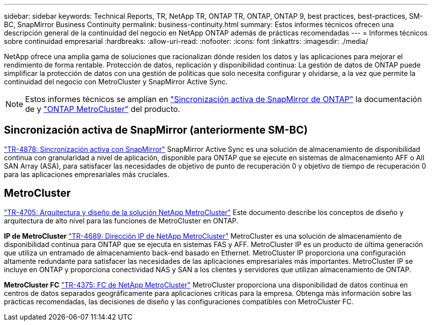 ---
sidebar: sidebar 
keywords: Technical Reports, TR, NetApp TR, ONTAP TR, ONTAP, ONTAP 9, best practices, best-practices, SM-BC, SnapMirror Business Continuity 
permalink: business-continuity.html 
summary: Estos informes técnicos ofrecen una descripción general de la continuidad del negocio en NetApp ONTAP además de prácticas recomendadas 
---
= Informes técnicos sobre continuidad empresarial
:hardbreaks:
:allow-uri-read: 
:nofooter: 
:icons: font
:linkattrs: 
:imagesdir: ./media/


[role="lead"]
NetApp ofrece una amplia gama de soluciones que racionalizan dónde residen los datos y las aplicaciones para mejorar el rendimiento de forma rentable. Protección de datos, replicación y disponibilidad continua: La gestión de datos de ONTAP puede simplificar la protección de datos con una gestión de políticas que solo necesita configurar y olvidarse, a la vez que permite la continuidad del negocio con MetroCluster y SnapMirror Active Sync.

[NOTE]
====
Estos informes técnicos se amplían en link:https://docs.netapp.com/us-en/ontap/smbc/index.html["Sincronización activa de SnapMirror de ONTAP"] la documentación de y link:https://docs.netapp.com/us-en/ontap-metrocluster/index.html["ONTAP MetroCluster"] del producto.

====


== Sincronización activa de SnapMirror (anteriormente SM-BC)

link:https://docs.netapp.com/us-en/ontap/snapmirror-active-sync/index.html["TR-4878: Sincronización activa con SnapMirror"^] SnapMirror Active Sync es una solución de almacenamiento de disponibilidad continua con granularidad a nivel de aplicación, disponible para ONTAP que se ejecute en sistemas de almacenamiento AFF o All SAN Array (ASA), para satisfacer las necesidades de objetivo de punto de recuperación 0 y objetivo de tiempo de recuperación 0 para las aplicaciones empresariales más cruciales.



== MetroCluster

link:https://www.netapp.com/pdf.html?item=/media/13480-tr4705.pdf["TR-4705: Arquitectura y diseño de la solución NetApp MetroCluster"^]
Este documento describe los conceptos de diseño y arquitectura de alto nivel para las funciones de MetroCluster en ONTAP.

*IP de MetroCluster*
link:http://www.netapp.com/us/media/tr-4689.pdf["TR-4689: Dirección IP de NetApp MetroCluster"^]
MetroCluster es una solución de almacenamiento de disponibilidad continua para ONTAP que se ejecuta en sistemas FAS y AFF. MetroCluster IP es un producto de última generación que utiliza un entramado de almacenamiento back-end basado en Ethernet. MetroCluster IP proporciona una configuración altamente redundante para satisfacer las necesidades de las aplicaciones empresariales más importantes. MetroCluster IP se incluye en ONTAP y proporciona conectividad NAS y SAN a los clientes y servidores que utilizan almacenamiento de ONTAP.

*MetroCluster FC*
link:https://www.netapp.com/pdf.html?item=/media/13482-tr4375.pdf["TR-4375: FC de NetApp MetroCluster"^]
MetroCluster proporciona una disponibilidad de datos continua en centros de datos separados geográficamente para aplicaciones críticas para la empresa. Obtenga más información sobre las prácticas recomendadas, las decisiones de diseño y las configuraciones compatibles con MetroCluster FC.
